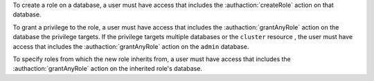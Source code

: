 To create a role on a database, a user must have access that includes
the :authaction:`createRole` action on that database.

To grant a privilege to the role, a user must have access that includes the
:authaction:`grantAnyRole` action on the database the privilege
targets. If the privilege targets multiple databases or the
``cluster`` resource , the user must have access that includes the :authaction:`grantAnyRole`
action on the ``admin`` database.

To specify roles from which the new role inherits from, a
user must have access that includes the
:authaction:`grantAnyRole` action on the inherited role's database.
